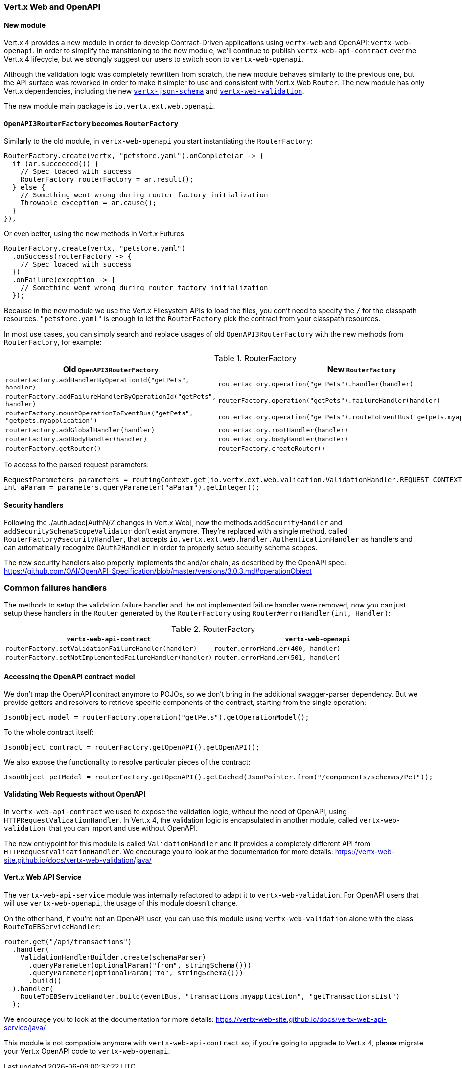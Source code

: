 === Vert.x Web and OpenAPI

==== New module

Vert.x 4 provides a new module in order to develop Contract-Driven applications using `vertx-web` and OpenAPI: `vertx-web-openapi`.
In order to simplify the transitioning to the new module, we'll continue to publish `vertx-web-api-contract` over the Vert.x 4 lifecycle, but we strongly suggest our users to switch soon to `vertx-web-openapi`.

Although the validation logic was completely rewritten from scratch, the new module behaves similarly to the previous one, but the API surface was reworked in order to make it simpler to use and consistent with Vert.x Web `Router`.
The new module has only Vert.x dependencies, including the new https://vertx-web-site.github.io/docs/vertx-json-schema/java/[`vertx-json-schema`] and https://vertx-web-site.github.io/docs/vertx-web-validation/java/[`vertx-web-validation`].

The new module main package is `io.vertx.ext.web.openapi`.

==== `OpenAPI3RouterFactory` becomes `RouterFactory`

Similarly to the old module, in `vertx-web-openapi` you start instantiating the `RouterFactory`:

```java
RouterFactory.create(vertx, "petstore.yaml").onComplete(ar -> {
  if (ar.succeeded()) {
    // Spec loaded with success
    RouterFactory routerFactory = ar.result();
  } else {
    // Something went wrong during router factory initialization
    Throwable exception = ar.cause();
  }
});
```

Or even better, using the new methods in Vert.x Futures:

```java
RouterFactory.create(vertx, "petstore.yaml")
  .onSuccess(routerFactory -> {
    // Spec loaded with success
  })
  .onFailure(exception -> {
    // Something went wrong during router factory initialization
  });
```

Because in the new module we use the Vert.x Filesystem APIs to load the files, you don't need to specify the `/` for the classpath resources.
`"petstore.yaml"` is enough to let the `RouterFactory` pick the contract from your classpath resources.

In most use cases, you can simply search and replace usages of old `OpenAPI3RouterFactory` with the new methods from `RouterFactory`, for example:

.RouterFactory
|===
|Old `OpenAPI3RouterFactory` |New `RouterFactory`

|`routerFactory.addHandlerByOperationId("getPets", handler)`
|`routerFactory.operation("getPets").handler(handler)`

|`routerFactory.addFailureHandlerByOperationId("getPets", handler)`
|`routerFactory.operation("getPets").failureHandler(handler)`

|`routerFactory.mountOperationToEventBus("getPets", "getpets.myapplication")`
|`routerFactory.operation("getPets").routeToEventBus("getpets.myapplication")`

|`routerFactory.addGlobalHandler(handler)`
|`routerFactory.rootHandler(handler)`

|`routerFactory.addBodyHandler(handler)`
|`routerFactory.bodyHandler(handler)`

|`routerFactory.getRouter()`
|`routerFactory.createRouter()`
|===

To access to the parsed request parameters:

```java
RequestParameters parameters = routingContext.get(io.vertx.ext.web.validation.ValidationHandler.REQUEST_CONTEXT_KEY);
int aParam = parameters.queryParameter("aParam").getInteger();
```

==== Security handlers

Following the ./auth.adoc[AuthN/Z changes in Vert.x Web], now the methods `addSecurityHandler` and `addSecuritySchemaScopeValidator` don't exist anymore.
They're replaced with a single method, called `RouterFactory#securityHandler`, that accepts `io.vertx.ext.web.handler.AuthenticationHandler` as handlers and can automatically recognize `OAuth2Handler` in order to properly setup security schema scopes.

The new security handlers also properly implements the and/or chain, as described by the OpenAPI spec: https://github.com/OAI/OpenAPI-Specification/blob/master/versions/3.0.3.md#operationObject

=== Common failures handlers

The methods to setup the validation failure handler and the not implemented failure handler were removed, now you can just setup these handlers in the `Router` generated by the `RouterFactory` using `Router#errorHandler(int, Handler)`:

.RouterFactory
|===
|`vertx-web-api-contract` | `vertx-web-openapi`

|`routerFactory.setValidationFailureHandler(handler)`
|`router.errorHandler(400, handler)`

|`routerFactory.setNotImplementedFailureHandler(handler)`
|`router.errorHandler(501, handler)`
|===

==== Accessing the OpenAPI contract model

We don't map the OpenAPI contract anymore to POJOs, so we don't bring in the additional swagger-parser dependency.
But we provide getters and resolvers to retrieve specific components of the contract, starting from the single operation:

```java
JsonObject model = routerFactory.operation("getPets").getOperationModel();
```

To the whole contract itself:

```java
JsonObject contract = routerFactory.getOpenAPI().getOpenAPI();
```

We also expose the functionality to resolve particular pieces of the contract:

```java
JsonObject petModel = routerFactory.getOpenAPI().getCached(JsonPointer.from("/components/schemas/Pet"));
```

==== Validating Web Requests without OpenAPI

In `vertx-web-api-contract` we used to expose the validation logic, without the need of OpenAPI, using `HTTPRequestValidationHandler`.
In Vert.x 4, the validation logic is encapsulated in another module, called `vertx-web-validation`, that you can import and use without OpenAPI.

The new entrypoint for this module is called `ValidationHandler` and It provides a completely different API from `HTTPRequestValidationHandler`.
We encourage you to look at the documentation for more details: https://vertx-web-site.github.io/docs/vertx-web-validation/java/

==== Vert.x Web API Service

The `vertx-web-api-service` module was internally refactored to adapt it to `vertx-web-validation`.
For OpenAPI users that will use `vertx-web-openapi`, the usage of this module doesn't change.

On the other hand, if you're not an OpenAPI user, you can use this module using `vertx-web-validation` alone with the class `RouteToEBServiceHandler`:

```java
router.get("/api/transactions")
  .handler(
    ValidationHandlerBuilder.create(schemaParser)
      .queryParameter(optionalParam("from", stringSchema()))
      .queryParameter(optionalParam("to", stringSchema()))
      .build()
  ).handler(
    RouteToEBServiceHandler.build(eventBus, "transactions.myapplication", "getTransactionsList")
  );
```

We encourage you to look at the documentation for more details: https://vertx-web-site.github.io/docs/vertx-web-api-service/java/

This module is not compatible anymore with `vertx-web-api-contract` so, if you're going to upgrade to Vert.x 4, please migrate your Vert.x OpenAPI code to `vertx-web-openapi`.
